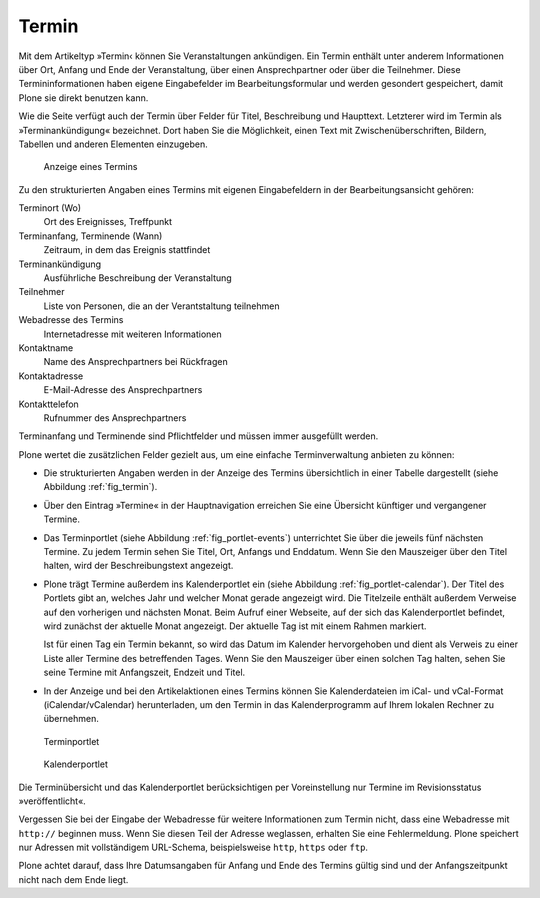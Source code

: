 .. _sec_termin:

========
 Termin
========

Mit dem Artikeltyp »Termin‹ können Sie Veranstaltungen ankündigen. Ein Termin
enthält unter anderem Informationen über Ort, Anfang und Ende der
Veranstaltung, über einen Ansprechpartner oder über die Teilnehmer. Diese
Termininformationen haben eigene Eingabefelder im Bearbeitungsformular und
werden gesondert gespeichert, damit Plone sie direkt benutzen kann.

Wie die Seite verfügt auch der Termin über Felder für Titel, Beschreibung und
Haupttext. Letzterer wird im Termin als »Terminankündigung« bezeichnet.  Dort
haben Sie die Möglichkeit, einen Text mit Zwischenüberschriften, Bildern,
Tabellen und anderen Elementen einzugeben.

.. _fig_termin:

.. figure:: ../images/termin.*
   :width: 80%

   Anzeige eines Termins

Zu den strukturierten Angaben eines Termins mit eigenen Eingabefeldern in der
Bearbeitungsansicht gehören:

Terminort (Wo)
  Ort des Ereignisses, Treffpunkt

Terminanfang, Terminende (Wann)
  Zeitraum, in dem das Ereignis stattfindet

Terminankündigung
  Ausführliche Beschreibung der Veranstaltung 

Teilnehmer
  Liste von Personen, die an der Verantstaltung teilnehmen

Webadresse des Termins
  Internetadresse mit weiteren Informationen

Kontaktname
  Name des Ansprechpartners bei Rückfragen

Kontaktadresse
  E-Mail-Adresse des Ansprechpartners

Kontakttelefon
  Rufnummer des Ansprechpartners

Terminanfang und Terminende sind Pflichtfelder und müssen immer ausgefüllt
werden.

Plone wertet die zusätzlichen Felder gezielt aus, um eine einfache
Terminverwaltung anbieten zu können:

* Die strukturierten Angaben werden in der Anzeige des Termins übersichtlich in
  einer Tabelle dargestellt (siehe Abbildung :ref:`fig_termin`).

* Über den Eintrag »Termine« in der Hauptnavigation erreichen Sie eine
  Übersicht künftiger und vergangener Termine.

* Das Terminportlet (siehe Abbildung :ref:`fig_portlet-events`) unterrichtet
  Sie über die jeweils fünf nächsten Termine. Zu jedem Termin sehen Sie Titel,
  Ort, Anfangs und Enddatum. Wenn Sie den Mauszeiger über den Titel halten,
  wird der Beschreibungstext angezeigt.

* Plone trägt Termine außerdem ins Kalenderportlet ein (siehe Abbildung
  :ref:`fig_portlet-calendar`).  Der Titel des Portlets gibt an, welches Jahr
  und welcher Monat gerade angezeigt wird. Die Titelzeile enthält außerdem
  Verweise auf den vorherigen und nächsten Monat. Beim Aufruf einer
  Webseite, auf der sich das Kalenderportlet befindet, wird zunächst der
  aktuelle Monat angezeigt. Der aktuelle Tag ist mit einem Rahmen markiert.

  Ist für einen Tag ein Termin bekannt, so wird das Datum im Kalender
  hervorgehoben und dient als Verweis zu einer Liste aller Termine des
  betreffenden Tages. Wenn Sie den Mauszeiger über einen solchen Tag halten,
  sehen Sie seine Termine mit Anfangszeit, Endzeit und Titel.

* In der Anzeige und bei den Artikelaktionen eines Termins können Sie
  Kalenderdateien im iCal- und vCal-Format (iCalendar/vCalendar)
  herunterladen, um den Termin in das Kalenderprogramm auf Ihrem lokalen
  Rechner zu übernehmen.

.. _fig_portlet-events:

.. figure:: ../images/portlet-events.*
   :width: 40%

   Terminportlet

.. _fig_portlet-calendar:

.. figure:: ../images/portlet-calendar.*
   :width: 40%

   Kalenderportlet


Die Terminübersicht und das Kalenderportlet berücksichtigen per Voreinstellung
nur Termine im Revisionsstatus »veröffentlicht«.

Vergessen Sie bei der Eingabe der Webadresse für weitere Informationen zum
Termin nicht, dass eine Webadresse mit ``http://`` beginnen muss. Wenn Sie
diesen Teil der Adresse weglassen, erhalten Sie eine Fehlermeldung. Plone
speichert nur Adressen mit vollständigem URL-Schema, beispielsweise ``http``,
``https`` oder ``ftp``.

Plone achtet darauf, dass Ihre Datumsangaben für Anfang und Ende des Termins
gültig sind und der Anfangszeitpunkt nicht nach dem Ende liegt.

